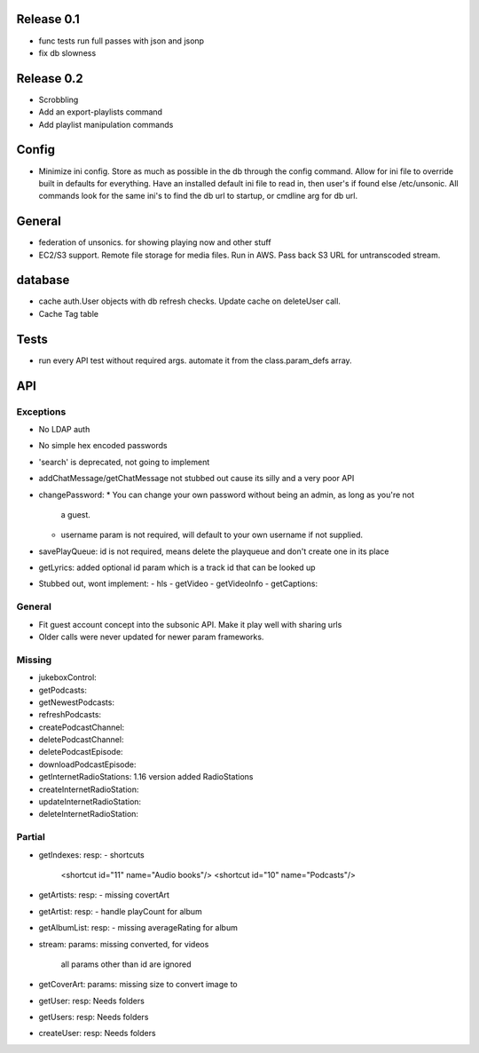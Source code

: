 Release 0.1
===========
* func tests run full passes with json and jsonp
* fix db slowness


Release 0.2
===========
* Scrobbling
* Add an export-playlists command
* Add playlist manipulation commands

Config
======
* Minimize ini config. Store as much as possible in the db through the config
  command. Allow for ini file to override built in defaults for everything. Have
  an installed default ini file to read in, then user's if found else
  /etc/unsonic. All commands look for the same ini's to find the db url to
  startup, or cmdline arg for db url.

General
=======
* federation of unsonics. for showing playing now and other stuff
* EC2/S3 support. Remote file storage for media files. Run in AWS. Pass back S3 URL for untranscoded stream.


database
==========
* cache auth.User objects with db refresh checks. Update cache on deleteUser
  call.
* Cache Tag table


Tests
=====
* run every API test without required args. automate it from the
  class.param_defs array.


API
===
Exceptions
----------
* No LDAP auth
* No simple hex encoded passwords
* 'search' is deprecated, not going to implement
* addChatMessage/getChatMessage not stubbed out cause its silly and a very poor API
* changePassword:
  * You can change your own password without being an admin, as long as you're not
    a guest.
  * username param is not required, will default to your own username if not supplied.
* savePlayQueue: id is not required, means delete the playqueue and don't create
  one in its place
* getLyrics: added optional id param which is a track id that can be looked up
* Stubbed out, wont implement:
  - hls
  - getVideo
  - getVideoInfo
  - getCaptions:


General
-------
* Fit guest account concept into the subsonic API. Make it play well with
  sharing urls
* Older calls were never updated for newer param frameworks.


Missing
-------
- jukeboxControl:

- getPodcasts:
- getNewestPodcasts:
- refreshPodcasts:
- createPodcastChannel:
- deletePodcastChannel:
- deletePodcastEpisode:
- downloadPodcastEpisode:

- getInternetRadioStations: 1.16 version added RadioStations
- createInternetRadioStation:
- updateInternetRadioStation:
- deleteInternetRadioStation:


Partial
-------
- getIndexes:
  resp:
  - shortcuts
    <shortcut id="11" name="Audio books"/>
    <shortcut id="10" name="Podcasts"/>

- getArtists:
  resp:
  - missing covertArt

- getArtist:
  resp:
  - handle playCount for album
    
- getAlbumList:
  resp:
  - missing averageRating for album

- stream:
  params: missing converted, for videos
          all params other than id are ignored

- getCoverArt:
  params: missing size to convert image to

- getUser:
  resp: Needs folders

- getUsers:
  resp: Needs folders

- createUser:
  resp: Needs folders
